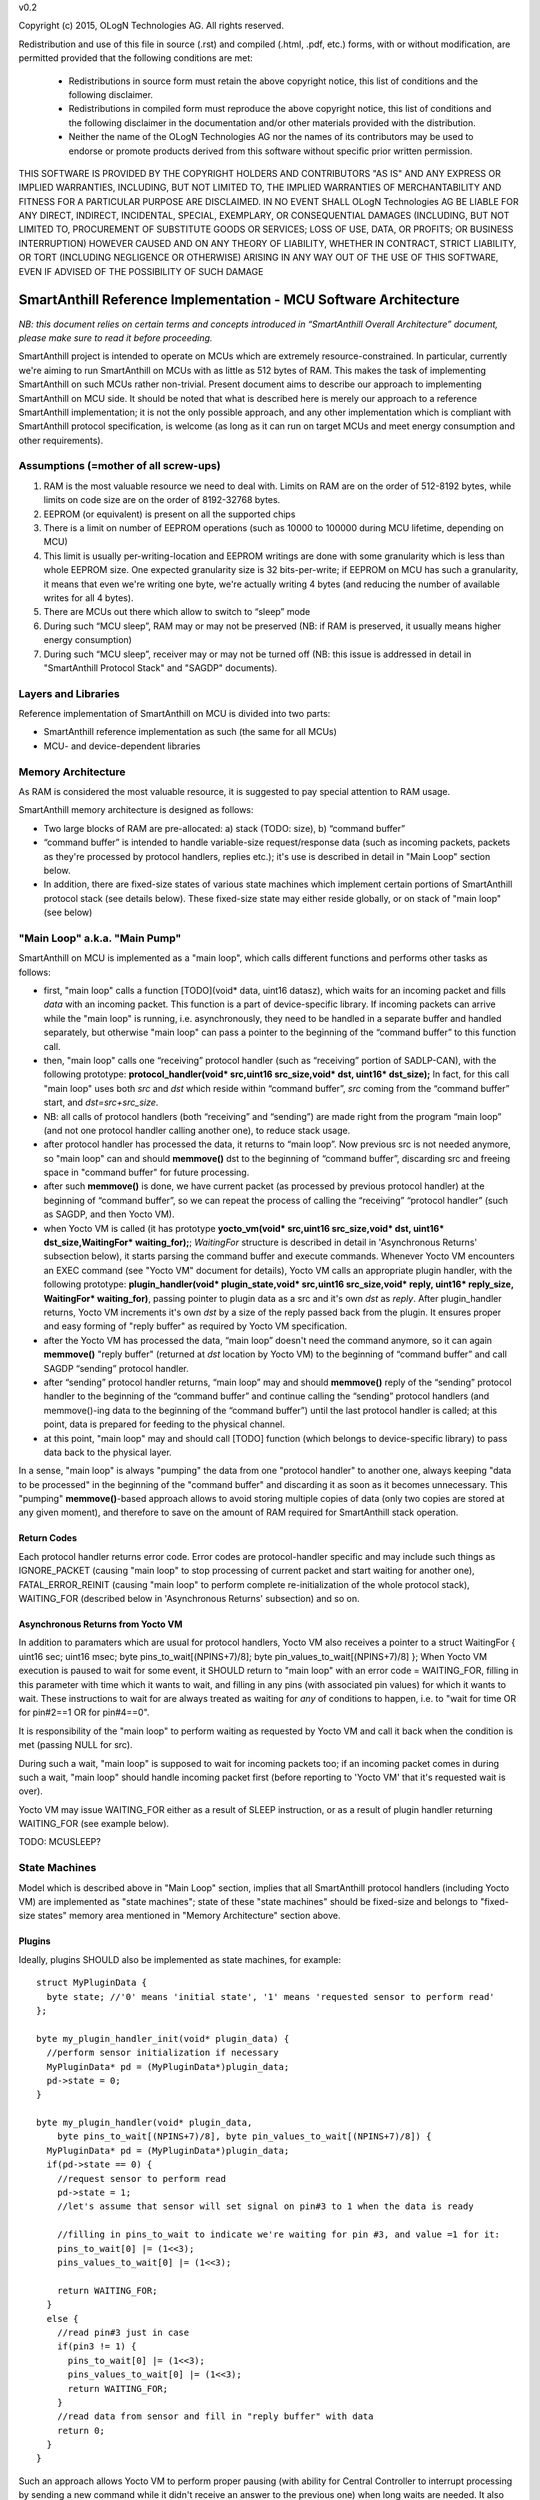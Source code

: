 v0.2

Copyright (c) 2015, OLogN Technologies AG. All rights reserved.

Redistribution and use of this file in source (.rst) and compiled (.html, .pdf, etc.) forms, with or without modification, are permitted provided that the following conditions are met:

  * Redistributions in source form must retain the above copyright notice, this list of conditions and the following disclaimer.

  * Redistributions in compiled form must reproduce the above copyright notice, this list of conditions and the following disclaimer in the documentation and/or other materials provided with the distribution.
 
  * Neither the name of the OLogN Technologies AG nor the names of its contributors may be used to endorse or promote products derived from this software without specific prior written permission.

THIS SOFTWARE IS PROVIDED BY THE COPYRIGHT HOLDERS AND CONTRIBUTORS "AS IS" AND ANY EXPRESS OR IMPLIED WARRANTIES, INCLUDING, BUT NOT LIMITED TO, THE IMPLIED WARRANTIES OF MERCHANTABILITY AND FITNESS FOR A PARTICULAR PURPOSE ARE DISCLAIMED. IN NO EVENT SHALL OLogN Technologies AG BE LIABLE FOR ANY DIRECT, INDIRECT, INCIDENTAL, SPECIAL, EXEMPLARY, OR CONSEQUENTIAL DAMAGES (INCLUDING, BUT NOT LIMITED TO, PROCUREMENT OF SUBSTITUTE GOODS OR SERVICES; LOSS OF USE, DATA, OR PROFITS; OR BUSINESS INTERRUPTION) HOWEVER CAUSED AND ON ANY THEORY OF LIABILITY, WHETHER IN CONTRACT, STRICT LIABILITY, OR TORT (INCLUDING NEGLIGENCE OR OTHERWISE) ARISING IN ANY WAY OUT OF THE USE OF THIS SOFTWARE, EVEN IF ADVISED OF THE POSSIBILITY OF SUCH DAMAGE

SmartAnthill Reference Implementation - MCU Software Architecture
=================================================================

*NB: this document relies on certain terms and concepts introduced in “SmartAnthill Overall Architecture” document, please make sure to read it before proceeding.*

SmartAnthill project is intended to operate on MCUs which are extremely resource-constrained. In particular, currently we're aiming to run SmartAnthill on MCUs with as little as 512 bytes of RAM. This makes the task of implementing SmartAnthill on such MCUs rather non-trivial. Present document aims to describe our approach to implementing SmartAnthill on MCU side. It should be noted that what is described here is merely our approach to a reference SmartAnthill implementation; it is not the only possible approach, and any other implementation which is compliant with SmartAnthill protocol specification, is welcome (as long as it can run on target MCUs and meet energy consumption and other requirements).


Assumptions (=mother of all screw-ups)
--------------------------------------

1. RAM is the most valuable resource we need to deal with. Limits on RAM are on the order of 512-8192 bytes, while limits on code size are on the order of 8192-32768 bytes.
2. EEPROM (or equivalent) is present on all the supported chips
3. There is a limit on number of EEPROM operations (such as 10000 to 100000 during MCU lifetime, depending on MCU)
4. This limit is usually per-writing-location and EEPROM writings are done with some granularity which is less than whole EEPROM size. One expected granularity size is 32 bits-per-write; if EEPROM on MCU has such a granularity, it means that even we're writing one byte, we're actually writing 4 bytes (and reducing the number of available writes for all 4 bytes).
5. There are MCUs out there which allow to switch to “sleep” mode
6. During such “MCU sleep”, RAM may or may not be preserved (NB: if RAM is preserved, it usually means higher energy consumption)
7. During such “MCU sleep”, receiver may or may not be turned off (NB: this issue is addressed in detail in "SmartAnthill Protocol Stack" and "SAGDP" documents).

Layers and Libraries
--------------------

Reference implementation of SmartAnthill on MCU is divided into two parts:

* SmartAnthill reference implementation as such (the same for all MCUs)
* MCU- and device-dependent libraries

Memory Architecture
-------------------

As RAM is considered the most valuable resource, it is suggested to pay special attention to RAM usage. 

SmartAnthill memory architecture is designed as follows:

* Two large blocks of RAM are pre-allocated: a) stack (TODO: size), b) “command buffer”
* “command buffer” is intended to handle variable-size request/response data (such as incoming packets, packets as they're processed by protocol handlers, replies etc.); it's use is described in detail in "Main Loop" section below.
* In addition, there are fixed-size states of various state machines which implement certain portions of SmartAnthill protocol stack (see details below). These fixed-size state may either reside globally, or on stack of "main loop" (see below)

"Main Loop" a.k.a. "Main Pump"
------------------------------

SmartAnthill on MCU is implemented as a "main loop", which calls different functions and performs other tasks as follows:

* first, "main loop" calls a function [TODO](void\* data, uint16 datasz), which waits for an incoming packet and fills *data* with an incoming packet. This function is a part of device-specific library. If incoming packets can arrive while the "main loop" is running, i.e. asynchronously, they need to be handled in a separate buffer and handled separately, but otherwise "main loop" can pass a pointer to the beginning of the “command buffer” to this function call.
* then, "main loop" calls one “receiving” protocol handler (such as “receiving” portion of SADLP-CAN), with the following prototype: **protocol_handler(void\* src,uint16 src_size,void\* dst, uint16\* dst_size);** In fact, for this call "main loop" uses both *src* and *dst* which reside within “command buffer”, *src* coming from the “command buffer” start, and *dst=src+src_size*.
* NB: all calls of protocol handlers (both “receiving” and “sending”) are made right from the program “main loop” (and not one protocol handler calling another one), to reduce stack usage.
* after protocol handler has processed the data, it returns to “main loop”. Now previous src is not needed anymore, so "main loop" can and should **memmove()** dst to the beginning of “command buffer”, discarding src and freeing space in "command buffer" for future processing.
* after such **memmove()** is done, we have current packet (as processed by previous protocol handler) at the beginning of “command buffer”, so we can repeat the process of calling the “receiving” “protocol handler” (such as SAGDP, and then Yocto VM).
* when Yocto VM is called (it has prototype **yocto_vm(void\* src,uint16 src_size,void\* dst, uint16\* dst_size,WaitingFor\* waiting_for);**; *WaitingFor* structure is described in detail in 'Asynchronous Returns' subsection below), it starts parsing the command buffer and execute commands. Whenever Yocto VM encounters an EXEC command (see "Yocto VM" document for details), Yocto VM calls an appropriate plugin handler, with the following prototype: **plugin_handler(void* plugin_state,void\* src,uint16 src_size,void\* reply, uint16\* reply_size, WaitingFor\* waiting_for)**, passing pointer to plugin data as a src and it's own *dst* as *reply*. After plugin_handler returns, Yocto VM increments it's own *dst* by a size of the reply passed back from the plugin. It ensures proper and easy forming of "reply buffer" as required by Yocto VM specification.
* after the Yocto VM has processed the data, “main loop” doesn't need the command anymore, so it can again **memmove()** "reply buffer" (returned at *dst* location by Yocto VM) to the beginning of “command buffer” and call SAGDP “sending” protocol handler.
* after “sending” protocol handler returns, “main loop” may and should **memmove()** reply of the “sending” protocol handler to the beginning of the “command buffer” and continue calling the “sending” protocol handlers (and memmove()-ing data to the beginning of the “command buffer”) until the last protocol handler is called; at this point, data is prepared for feeding to the physical channel.
* at this point, "main loop" may and should call [TODO] function (which belongs to device-specific library) to pass data back to the physical layer.

In a sense, "main loop" is always "pumping" the data from one "protocol handler" to another one, always keeping "data to be processed" in the beginning of the "command buffer" and discarding it as soon as it becomes unnecessary. This "pumping" **memmove()**-based approach allows to avoid storing multiple copies of data (only two copies are stored at any given moment), and therefore to save on the amount of RAM required for SmartAnthill stack operation.

Return Codes
^^^^^^^^^^^^

Each protocol handler returns error code. Error codes are protocol-handler specific and may include such things as IGNORE_PACKET (causing "main loop" to stop processing of current packet and start waiting for another one), FATAL_ERROR_REINIT (causing "main loop" to perform complete re-initialization of the whole protocol stack), WAITING_FOR (described below in 'Asynchronous Returns' subsection) and so on.

Asynchronous Returns from Yocto VM 
^^^^^^^^^^^^^^^^^^^^^^^^^^^^^^^^^^

In addition to paramaters which are usual for protocol handlers, Yocto VM also receives a pointer to a struct WaitingFor { uint16 sec; uint16 msec; byte pins_to_wait[(NPINS+7)/8]; byte pin_values_to_wait[(NPINS+7)/8] };
When Yocto VM execution is paused to wait for some event, it SHOULD return to "main loop" with an error code = WAITING_FOR, filling in this parameter with time which it wants to wait, and filling in any pins (with associated pin values) for which it wants to wait. These instructions to wait for are always treated as waiting for *any* of conditions to happen, i.e. to "wait for time OR for pin#2==1 OR for pin#4==0".

It is responsibility of the "main loop" to perform waiting as requested by Yocto VM and call it back when the condition is met (passing NULL for src). 

During such a wait, "main loop" is supposed to wait for incoming packets too; if an incoming packet comes in during such a wait, "main loop" should handle incoming packet first (before reporting to 'Yocto VM' that it's requested wait is over). 

Yocto VM may issue WAITING_FOR either as a result of SLEEP instruction, or as a result of plugin handler returning WAITING_FOR (see example below).

TODO: MCUSLEEP?

State Machines
--------------

Model which is described above in "Main Loop" section, implies that all SmartAnthill protocol handlers (including Yocto VM) are implemented as "state machines"; state of these "state machines" should be fixed-size and belongs to "fixed-size states" memory area mentioned in "Memory Architecture" section above.

Plugins
^^^^^^^

Ideally, plugins SHOULD also be implemented as state machines, for example:

::

  struct MyPluginData {
    byte state; //'0' means 'initial state', '1' means 'requested sensor to perform read'
  };

  byte my_plugin_handler_init(void* plugin_data) {
    //perform sensor initialization if necessary
    MyPluginData* pd = (MyPluginData*)plugin_data;
    pd->state = 0;
  }

  byte my_plugin_handler(void* plugin_data,
      byte pins_to_wait[(NPINS+7)/8], byte pin_values_to_wait[(NPINS+7)/8]) {
    MyPluginData* pd = (MyPluginData*)plugin_data;
    if(pd->state == 0) {
      //request sensor to perform read
      pd->state = 1;
      //let's assume that sensor will set signal on pin#3 to 1 when the data is ready

      //filling in pins_to_wait to indicate we're waiting for pin #3, and value =1 for it:
      pins_to_wait[0] |= (1<<3);
      pins_values_to_wait[0] |= (1<<3);

      return WAITING_FOR;
    }
    else {
      //read pin#3 just in case
      if(pin3 != 1) {
        pins_to_wait[0] |= (1<<3);
        pins_values_to_wait[0] |= (1<<3);
        return WAITING_FOR;
      }
      //read data from sensor and fill in "reply buffer" with data
      return 0;
    }
  }

Such an approach allows Yocto VM to perform proper pausing (with ability for Central Controller to interrupt processing by sending a new command while it didn't receive an answer to the previous one) when long waits are needed. It also enables parallel processing of the plugins (TODO: PARALLEL instruction for Yocto VM).

However, for some plugins (simple ones without waiting at all, or if we're too lazy to write proper state machine), we can use 'dummy state machine', with *MyPluginData* being zero-size and unused, and **plugin_handler()** not taking into account any states at all.


Programming Guidelines
----------------------

The following guidelines are considered important to ensure that only absolutely minimum amount of RAM is used:

* Dynamic allocation is not used, at all. (yes, it means no **malloc()**)
* No third-party libraries (except for those specially designed for MCUs) are allowed
* All on-stack arrays MUST be analyzed for being necessary and rationale presented in comments.

EEPROM Handling
---------------

TODO

